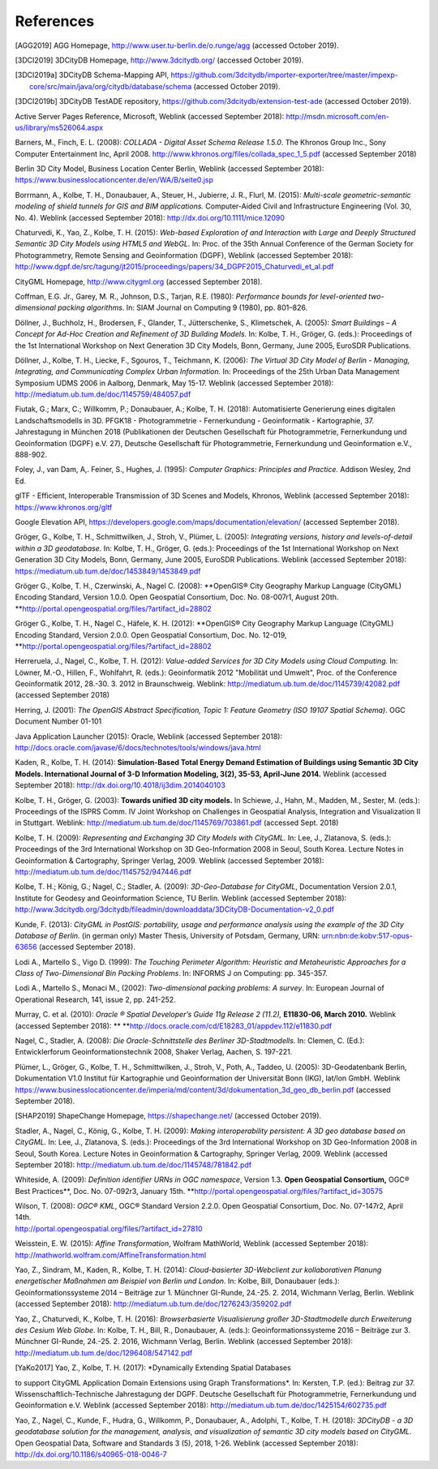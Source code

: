 References
==========

.. [AGG2019] AGG Homepage, http://www.user.tu-berlin.de/o.runge/agg (accessed October 2019).

.. [3DCI2019] 3DCityDB Homepage, http://www.3dcitydb.org/ (accessed October 2019).

.. [3DCI2019a] 3DCityDB Schema-Mapping API, https://github.com/3dcitydb/importer-exporter/tree/master/impexp-core/src/main/java/org/citydb/database/schema (accessed October 2019).

.. [3DCI2019b] 3DCityDB TestADE repository, https://github.com/3dcitydb/extension-test-ade (accessed October 2019).


Active Server Pages Reference, Microsoft, Weblink (accessed September
2018): http://msdn.microsoft.com/en-us/library/ms526064.aspx

Barners, M., Finch, E. L. (2008): *COLLADA - Digital Asset Schema
Release 1.5.0*. The Khronos Group Inc., Sony Computer Entertainment Inc,
April 2008. http://www.khronos.org/files/collada_spec_1_5.pdf (accessed
September 2018)

Berlin 3D City Model, Business Location Center Berlin, Weblink (accessed
September 2018):
https://www.businesslocationcenter.de/en/WA/B/seite0.jsp

Borrmann, A., Kolbe, T. H., Donaubauer, A., Steuer, H., Jubierre, J. R.,
Flurl, M. (2015): *Multi-scale geometric-semantic modeling of shield
tunnels for GIS and BIM applications.* Computer-Aided Civil and
Infrastructure Engineering (Vol. 30, No. 4). Weblink (accessed September
2018): http://dx.doi.org/10.1111/mice.12090

Chaturvedi, K., Yao, Z., Kolbe, T. H. (2015): *Web-based Exploration of
and Interaction with Large and Deeply Structured Semantic 3D City Models
using HTML5 and WebGL.* In: Proc. of the 35th Annual Conference of the
German Society for Photogrammetry, Remote Sensing and Geoinformation
(DGPF), Weblink (accessed September 2018):
http://www.dgpf.de/src/tagung/jt2015/proceedings/papers/34_DGPF2015_Chaturvedi_et_al.pdf

CityGML Homepage, http://www.citygml.org (accessed September 2018).

Coffman, E.G. Jr., Garey, M. R., Johnson, D.S., Tarjan, R.E. (1980):
*Performance bounds for level-oriented two-dimensional packing
algorithms*. In: SIAM Journal on Computing 9 (1980), pp. 801–826.

Döllner, J., Buchholz, H., Brodersen, F., Glander, T., Jütterschenke,
S., Klimetschek, A. (2005): *Smart Buildings – A Concept for Ad-Hoc
Creation and Refinement of 3D Building Models.* In: Kolbe, T. H.,
Gröger, G. (eds.): Proceedings of the 1st International Workshop on Next
Generation 3D City Models, Bonn, Germany, June 2005, EuroSDR
Publications.

Döllner, J., Kolbe, T. H., Liecke, F., Sgouros, T., Teichmann, K.
(2006): *The Virtual 3D City Model of Berlin - Managing, Integrating,
and Communicating Complex Urban Information.* In: Proceedings of the
25th Urban Data Management Symposium UDMS 2006 in Aalborg, Denmark, May
15-17. Weblink (accessed September 2018):
http://mediatum.ub.tum.de/doc/1145759/484057.pdf

Fiutak, G.; Marx, C.; Willkomm, P.; Donaubauer, A.; Kolbe, T. H. (2018):
Automatisierte Generierung eines digitalen Landschaftsmodells in 3D.
PFGK18 - Photogrammetrie - Fernerkundung - Geoinformatik - Kartographie,
37. Jahrestagung in München 2018 (Publikationen der Deutschen
Gesellschaft für Photogrammetrie, Fernerkundung und Geoinformation
(DGPF) e.V. 27), Deutsche Gesellschaft für Photogrammetrie,
Fernerkundung und Geoinformation e.V., 888-902.

Foley, J., van Dam, A,. Feiner, S., Hughes, J. (1995): *Computer
Graphics: Principles and Practice.* Addison Wesley, 2nd Ed.

glTF - Efficient, Interoperable Transmission of 3D Scenes and Models,
Khronos, Weblink (accessed September 2018): https://www.khronos.org/gltf

Google Elevation API,
https://developers.google.com/maps/documentation/elevation/ (accessed
September 2018).

Gröger, G., Kolbe, T. H., Schmittwilken, J., Stroh, V., Plümer, L.
(2005): *Integrating versions, history and levels-of-detail within a 3D
geodatabase.* In: Kolbe, T. H., Gröger, G. (eds.): Proceedings of the
1st International Workshop on Next Generation 3D City Models, Bonn,
Germany, June 2005, EuroSDR Publications. Weblink (accessed September
2018): https://mediatum.ub.tum.de/doc/1453849/1453849.pdf

Gröger G., Kolbe, T. H., Czerwinski, A., Nagel C. (2008): **OpenGIS®
City Geography Markup Language (CityGML) Encoding Standard, Version
1.0.0. Open Geospatial Consortium, Doc. No. 08-007r1, August 20th.
**\ http://portal.opengeospatial.org/files/?artifact_id=28802

Gröger G., Kolbe, T. H., Nagel C., Häfele, K. H. (2012): **OpenGIS® City
Geography Markup Language (CityGML) Encoding Standard, Version 2.0.0.
Open Geospatial Consortium, Doc. No. 12-019,
**\ http://portal.opengeospatial.org/files/?artifact_id=28802

Herreruela, J., Nagel, C., Kolbe, T. H. (2012): *Value-added Services
for 3D City Models using Cloud Computing.* In: Löwner, M.-O., Hillen,
F., Wohlfahrt, R. (eds.): Geoinformatik 2012 "Mobilität und Umwelt",
Proc. of the Conference Geoinformatik 2012, 28.-30. 3. 2012 in
Braunschweig. Weblink: http://mediatum.ub.tum.de/doc/1145739/42082.pdf
(accessed September 2018)

Herring, J. (2001): *The OpenGIS Abstract Specification, Topic 1:
Feature Geometry (ISO 19107 Spatial Schema)*. OGC Document Number 01-101

Java Application Launcher (2015): Oracle, Weblink (accessed September
2018):
http://docs.oracle.com/javase/6/docs/technotes/tools/windows/java.html

Kaden, R., Kolbe, T. H. (2014): **Simulation-Based Total Energy Demand
Estimation of Buildings using Semantic 3D City Models. International
Journal of 3-D Information Modeling, 3(2), 35-53, April-June 2014.**
Weblink (accessed September 2018):
http://dx.doi.org/10.4018/ij3dim.2014040103

Kolbe, T. H., Gröger, G. (2003): **Towards unified 3D city models.** In
Schiewe, J., Hahn, M., Madden, M., Sester, M. (eds.): Proceedings of the
ISPRS Comm. IV Joint Workshop on Challenges in Geospatial Analysis,
Integration and Visualization II in Stuttgart. Weblink:
http://mediatum.ub.tum.de/doc/1145769/703861.pdf (accessed Sept. 2018)

Kolbe, T. H. (2009): *Representing and Exchanging 3D City Models with
CityGML.* In: Lee, J., Zlatanova, S. (eds.): Proceedings of the 3rd
International Workshop on 3D Geo-Information 2008 in Seoul, South Korea.
Lecture Notes in Geoinformation & Cartography, Springer Verlag, 2009.
Weblink (accessed September 2018):
http://mediatum.ub.tum.de/doc/1145752/947446.pdf

Kolbe, T. H.; König, G.; Nagel, C.; Stadler, A. (2009): *3D-Geo-Database
for CityGML*, Documentation Version 2.0.1, Institute for Geodesy and
Geoinformation Science, TU Berlin. Weblink (accessed September 2018):
http://www.3dcitydb.org/3dcitydb/fileadmin/downloaddata/3DCityDB-Documentation-v2_0.pdf

Kunde, F. (2013): *CityGML in PostGIS: portability, usage and
performance analysis using the example of the 3D City Database of
Berlin.* (in german only) Master Thesis, University of Potsdam, Germany,
URN: urn:nbn:de:kobv:517-opus-63656 (accessed September 2018).

Lodi A., Martello S., Vigo D. (1999): *The Touching Perimeter Algorithm:
Heuristic and Metaheuristic Approaches for a Class of Two-Dimensional
Bin Packing Problems*. In: INFORMS J on Computing: pp. 345-357.

Lodi A., Martello S., Monaci M., (2002): *Two-dimensional packing
problems: A survey*. In: European Journal of Operational Research, 141,
issue 2, pp. 241-252.

Murray, C. et al. (2010): *Oracle ® Spatial Developer’s Guide 11g
Release 2 (11.2),* **E11830-06, March 2010.** Weblink (accessed
September 2018): **
**\ http://docs.oracle.com/cd/E18283_01/appdev.112/e11830.pdf

Nagel, C., Stadler, A. (2008): *Die Oracle-Schnittstelle des Berliner
3D-Stadtmodells.* In: Clemen, C. (Ed.): Entwicklerforum
Geoinformationstechnik 2008, Shaker Verlag, Aachen, S. 197-221.

Plümer, L., Gröger, G., Kolbe, T. H., Schmittwilken, J., Stroh, V.,
Poth, A., Taddeo, U. (2005): 3D-Geodatenbank Berlin, Dokumentation V1.0
Institut für Kartographie und Geoinformation der Universität Bonn (IKG),
lat/lon GmbH. Weblink
https://www.businesslocationcenter.de/imperia/md/content/3d/dokumentation_3d_geo_db_berlin.pdf
(accessed September 2018).

.. [SHAP2019] ShapeChange Homepage, https://shapechange.net/ (accessed October 2019).

Stadler, A., Nagel, C., König, G., Kolbe, T. H. (2009): *Making
interoperability persistent: A 3D geo database based on CityGML.* In:
Lee, J., Zlatanova, S. (eds.): Proceedings of the 3rd International
Workshop on 3D Geo-Information 2008 in Seoul, South Korea. Lecture Notes
in Geoinformation & Cartography, Springer Verlag, 2009. Weblink
(accessed September 2018):
http://mediatum.ub.tum.de/doc/1145748/781842.pdf

Whiteside, A. (2009): *Definition identifier URNs in OGC namespace*,
Version 1.3. **Open Geospatial Consortium,** OGC® Best Practices\ **,
Doc. No. 07-092r3, January 15th.
**\ http://portal.opengeospatial.org/files/?artifact_id=30575

| Wilson, T. (2008): *OGC® KML*, OGC® Standard Version 2.2.0. Open
  Geospatial Consortium, Doc. No. 07-147r2, April 14th.
| http://portal.opengeospatial.org/files/?artifact_id=27810

Weisstein, E. W. (2015): *Affine Transformation*, Wolfram MathWorld,
Weblink (accessed September 2018):
http://mathworld.wolfram.com/AffineTransformation.html

Yao, Z., Sindram, M., Kaden, R., Kolbe, T. H. (2014): *Cloud-basierter
3D-Webclient zur kollaborativen Planung energetischer Maßnahmen am
Beispiel von Berlin und London*. In: Kolbe, Bill, Donaubauer (eds.):
Geoinformationssysteme 2014 – Beiträge zur 1. Münchner GI-Runde, 24.-25.
2. 2014, Wichmann Verlag, Berlin. Weblink (accessed September 2018):
http://mediatum.ub.tum.de/doc/1276243/359202.pdf

Yao, Z., Chaturvedi, K., Kolbe, T. H. (2016): *Browserbasierte
Visualisierung großer 3D-Stadtmodelle durch Erweiterung des Cesium Web
Globe*. In: Kolbe, T. H., Bill, R., Donaubauer, A. (eds.):
Geoinformationssysteme 2016 – Beiträge zur 3. Münchner GI-Runde, 24.-25.
2. 2016, Wichmann Verlag, Berlin. Weblink (accessed September 2018):
http://mediatum.ub.tum.de/doc/1296408/547142.pdf

.. [YaKo2017] Yao, Z., Kolbe, T. H. (2017): *Dynamically Extending Spatial Databases
to support CityGML Application Domain Extensions using Graph
Transformations*. In: Kersten, T.P. (ed.): Beitrag zur 37.
Wissenschaftlich-Technische Jahrestagung der DGPF. Deutsche Gesellschaft
für Photogrammetrie, Fernerkundung und Geoinformation e.V. Weblink
(accessed September 2018):
http://mediatum.ub.tum.de/doc/1425154/602735.pdf

Yao, Z., Nagel, C., Kunde, F., Hudra, G., Willkomm, P., Donaubauer, A.,
Adolphi, T., Kolbe, T. H. (2018): *3DCityDB - a 3D geodatabase solution
for the management, analysis, and visualization of semantic 3D city
models based on CityGML*. Open Geospatial Data, Software and Standards 3
(5), 2018, 1-26. Weblink (accessed September 2018):
http://dx.doi.org/10.1186/s40965-018-0046-7

